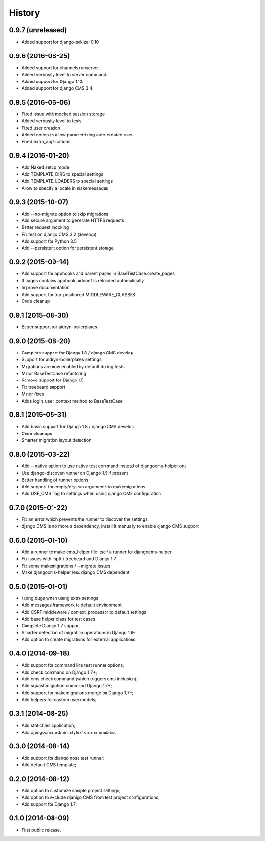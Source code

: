 .. :changelog:

History
-------

0.9.7 (unreleased)
++++++++++++++++++

* Added support for django-sekizai 0.10

0.9.6 (2016-08-25)
++++++++++++++++++

* Added support for channels runserver.
* Added verbosity level to server command.
* Added support for Django 1.10.
* Added support for django CMS 3.4.

0.9.5 (2016-06-06)
++++++++++++++++++

* Fixed issue with mocked session storage
* Added verbosity level to tests
* Fixed user creation
* Added option to allow parametrizing auto-created user
* Fixed extra_applications

0.9.4 (2016-01-20)
++++++++++++++++++

* Add Naked setup mode
* Add TEMPLATE_DIRS to special settings
* Add TEMPLATE_LOADERS to special settings
* Allow to specify a locale in makemessages

0.9.3 (2015-10-07)
++++++++++++++++++

* Add --no-migrate option to skip migrations
* Add secure argument to generate HTTPS requests
* Better request mocking
* Fix test on django CMS 3.2 (develop)
* Add support for Python 3.5
* Add --persistent option for persistent storage

0.9.2 (2015-09-14)
++++++++++++++++++

* Add support for apphooks and parent pages in BaseTestCase.create_pages
* If pages contains apphook, urlconf is reloaded automatically
* Improve documentation
* Add support for top-positioned MIDDLEWARE_CLASSES
* Code cleanup

0.9.1 (2015-08-30)
++++++++++++++++++

* Better support for aldryn-boilerplates

0.9.0 (2015-08-20)
++++++++++++++++++

* Complete support for Django 1.8 / django CMS develop
* Support for aldryn-boilerplates settings
* Migrations are now enabled by default during tests
* Minor BaseTestCase refactoring
* Remove support for Django 1.5
* Fix treebeard support
* Minor fixes
* Adds login_user_context method to BaseTestCase

0.8.1 (2015-05-31)
++++++++++++++++++

* Add basic support for Django 1.8 / django CMS develop
* Code cleanups
* Smarter migration layout detection

0.8.0 (2015-03-22)
++++++++++++++++++

* Add --native option to use native test command instead of djangocms-helper one
* Use django-discover-runner on Django 1.5 if present
* Better handling of runner options
* Add support for empty/dry-run arguments to makemigrations
* Add USE_CMS flag to settings when using django CMS configuration

0.7.0 (2015-01-22)
++++++++++++++++++

* Fix an error which prevents the runner to discover the settings
* django CMS is no more a dependency, install it manually to enable django CMS support

0.6.0 (2015-01-10)
++++++++++++++++++

* Add a runner to make cms_helper file itself a runner for djangocms-helper
* Fix issues with mptt / treebeard and Django 1.7
* Fix some makemigrations / --migrate issues
* Make djangocms-helper less django CMS dependent

0.5.0 (2015-01-01)
++++++++++++++++++

* Fixing bugs when using extra settings
* Add messages framework to default environment
* Add CSRF middleware / context_processor to default settings
* Add base helper class for test cases
* Complete Django 1.7 support
* Smarter detection of migration operations in Django 1.6-
* Add option to create migrations for external applications

0.4.0 (2014-09-18)
++++++++++++++++++

* Add support for command line test runner options;
* Add check command on Django 1.7+;
* Add cms check command (which triggers cms inclusion);
* Add squashmigration command Django 1.7+;
* Add support for makemigrations merge on Django 1.7+;
* Add helpers for custom user models;

0.3.1 (2014-08-25)
++++++++++++++++++

* Add staticfiles application;
* Add djangocms_admin_style if cms is enabled;

0.3.0 (2014-08-14)
++++++++++++++++++

* Add support for django nose test runner;
* Add default CMS template;

0.2.0 (2014-08-12)
++++++++++++++++++

* Add option to customize sample project settings;
* Add option to exclude djanigo CMS from test project configurations;
* Add support for Django 1.7;

0.1.0 (2014-08-09)
++++++++++++++++++

* First public release.
